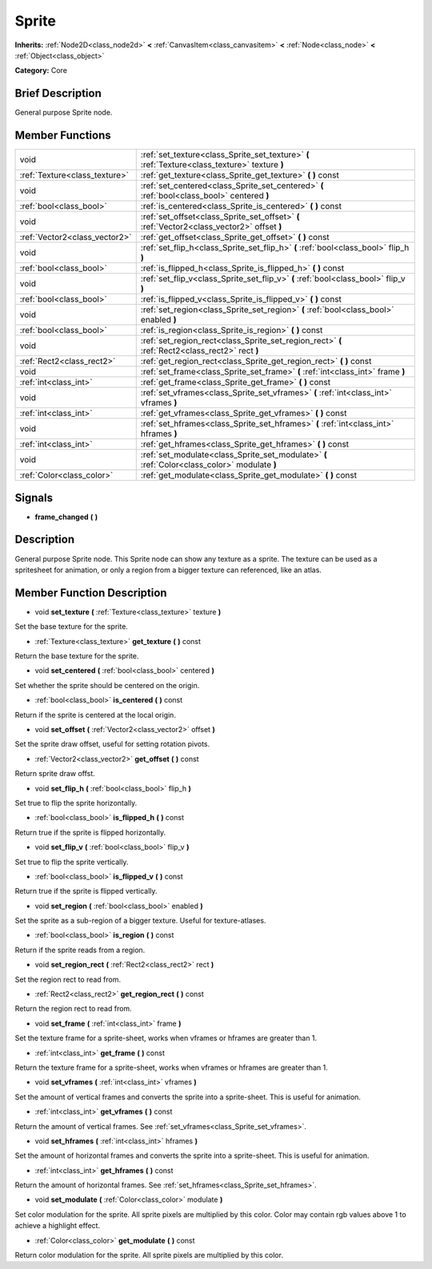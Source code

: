 .. Generated automatically by doc/tools/makerst.py in Godot's source tree.
.. DO NOT EDIT THIS FILE, but the doc/base/classes.xml source instead.

.. _class_Sprite:

Sprite
======

**Inherits:** :ref:`Node2D<class_node2d>` **<** :ref:`CanvasItem<class_canvasitem>` **<** :ref:`Node<class_node>` **<** :ref:`Object<class_object>`

**Category:** Core

Brief Description
-----------------

General purpose Sprite node.

Member Functions
----------------

+--------------------------------+---------------------------------------------------------------------------------------------------+
| void                           | :ref:`set_texture<class_Sprite_set_texture>`  **(** :ref:`Texture<class_texture>` texture  **)**  |
+--------------------------------+---------------------------------------------------------------------------------------------------+
| :ref:`Texture<class_texture>`  | :ref:`get_texture<class_Sprite_get_texture>`  **(** **)** const                                   |
+--------------------------------+---------------------------------------------------------------------------------------------------+
| void                           | :ref:`set_centered<class_Sprite_set_centered>`  **(** :ref:`bool<class_bool>` centered  **)**     |
+--------------------------------+---------------------------------------------------------------------------------------------------+
| :ref:`bool<class_bool>`        | :ref:`is_centered<class_Sprite_is_centered>`  **(** **)** const                                   |
+--------------------------------+---------------------------------------------------------------------------------------------------+
| void                           | :ref:`set_offset<class_Sprite_set_offset>`  **(** :ref:`Vector2<class_vector2>` offset  **)**     |
+--------------------------------+---------------------------------------------------------------------------------------------------+
| :ref:`Vector2<class_vector2>`  | :ref:`get_offset<class_Sprite_get_offset>`  **(** **)** const                                     |
+--------------------------------+---------------------------------------------------------------------------------------------------+
| void                           | :ref:`set_flip_h<class_Sprite_set_flip_h>`  **(** :ref:`bool<class_bool>` flip_h  **)**           |
+--------------------------------+---------------------------------------------------------------------------------------------------+
| :ref:`bool<class_bool>`        | :ref:`is_flipped_h<class_Sprite_is_flipped_h>`  **(** **)** const                                 |
+--------------------------------+---------------------------------------------------------------------------------------------------+
| void                           | :ref:`set_flip_v<class_Sprite_set_flip_v>`  **(** :ref:`bool<class_bool>` flip_v  **)**           |
+--------------------------------+---------------------------------------------------------------------------------------------------+
| :ref:`bool<class_bool>`        | :ref:`is_flipped_v<class_Sprite_is_flipped_v>`  **(** **)** const                                 |
+--------------------------------+---------------------------------------------------------------------------------------------------+
| void                           | :ref:`set_region<class_Sprite_set_region>`  **(** :ref:`bool<class_bool>` enabled  **)**          |
+--------------------------------+---------------------------------------------------------------------------------------------------+
| :ref:`bool<class_bool>`        | :ref:`is_region<class_Sprite_is_region>`  **(** **)** const                                       |
+--------------------------------+---------------------------------------------------------------------------------------------------+
| void                           | :ref:`set_region_rect<class_Sprite_set_region_rect>`  **(** :ref:`Rect2<class_rect2>` rect  **)** |
+--------------------------------+---------------------------------------------------------------------------------------------------+
| :ref:`Rect2<class_rect2>`      | :ref:`get_region_rect<class_Sprite_get_region_rect>`  **(** **)** const                           |
+--------------------------------+---------------------------------------------------------------------------------------------------+
| void                           | :ref:`set_frame<class_Sprite_set_frame>`  **(** :ref:`int<class_int>` frame  **)**                |
+--------------------------------+---------------------------------------------------------------------------------------------------+
| :ref:`int<class_int>`          | :ref:`get_frame<class_Sprite_get_frame>`  **(** **)** const                                       |
+--------------------------------+---------------------------------------------------------------------------------------------------+
| void                           | :ref:`set_vframes<class_Sprite_set_vframes>`  **(** :ref:`int<class_int>` vframes  **)**          |
+--------------------------------+---------------------------------------------------------------------------------------------------+
| :ref:`int<class_int>`          | :ref:`get_vframes<class_Sprite_get_vframes>`  **(** **)** const                                   |
+--------------------------------+---------------------------------------------------------------------------------------------------+
| void                           | :ref:`set_hframes<class_Sprite_set_hframes>`  **(** :ref:`int<class_int>` hframes  **)**          |
+--------------------------------+---------------------------------------------------------------------------------------------------+
| :ref:`int<class_int>`          | :ref:`get_hframes<class_Sprite_get_hframes>`  **(** **)** const                                   |
+--------------------------------+---------------------------------------------------------------------------------------------------+
| void                           | :ref:`set_modulate<class_Sprite_set_modulate>`  **(** :ref:`Color<class_color>` modulate  **)**   |
+--------------------------------+---------------------------------------------------------------------------------------------------+
| :ref:`Color<class_color>`      | :ref:`get_modulate<class_Sprite_get_modulate>`  **(** **)** const                                 |
+--------------------------------+---------------------------------------------------------------------------------------------------+

Signals
-------

-  **frame_changed**  **(** **)**

Description
-----------

General purpose Sprite node. This Sprite node can show any texture as a sprite. The texture can be used as a spritesheet for animation, or only a region from a bigger texture can referenced, like an atlas.

Member Function Description
---------------------------

.. _class_Sprite_set_texture:

- void  **set_texture**  **(** :ref:`Texture<class_texture>` texture  **)**

Set the base texture for the sprite.

.. _class_Sprite_get_texture:

- :ref:`Texture<class_texture>`  **get_texture**  **(** **)** const

Return the base texture for the sprite.

.. _class_Sprite_set_centered:

- void  **set_centered**  **(** :ref:`bool<class_bool>` centered  **)**

Set whether the sprite should be centered on the origin.

.. _class_Sprite_is_centered:

- :ref:`bool<class_bool>`  **is_centered**  **(** **)** const

Return if the sprite is centered at the local origin.

.. _class_Sprite_set_offset:

- void  **set_offset**  **(** :ref:`Vector2<class_vector2>` offset  **)**

Set the sprite draw offset, useful for setting rotation pivots.

.. _class_Sprite_get_offset:

- :ref:`Vector2<class_vector2>`  **get_offset**  **(** **)** const

Return sprite draw offst.

.. _class_Sprite_set_flip_h:

- void  **set_flip_h**  **(** :ref:`bool<class_bool>` flip_h  **)**

Set true to flip the sprite horizontally.

.. _class_Sprite_is_flipped_h:

- :ref:`bool<class_bool>`  **is_flipped_h**  **(** **)** const

Return true if the sprite is flipped horizontally.

.. _class_Sprite_set_flip_v:

- void  **set_flip_v**  **(** :ref:`bool<class_bool>` flip_v  **)**

Set true to flip the sprite vertically.

.. _class_Sprite_is_flipped_v:

- :ref:`bool<class_bool>`  **is_flipped_v**  **(** **)** const

Return true if the sprite is flipped vertically.

.. _class_Sprite_set_region:

- void  **set_region**  **(** :ref:`bool<class_bool>` enabled  **)**

Set the sprite as a sub-region of a bigger texture. Useful for texture-atlases.

.. _class_Sprite_is_region:

- :ref:`bool<class_bool>`  **is_region**  **(** **)** const

Return if the sprite reads from a region.

.. _class_Sprite_set_region_rect:

- void  **set_region_rect**  **(** :ref:`Rect2<class_rect2>` rect  **)**

Set the region rect to read from.

.. _class_Sprite_get_region_rect:

- :ref:`Rect2<class_rect2>`  **get_region_rect**  **(** **)** const

Return the region rect to read from.

.. _class_Sprite_set_frame:

- void  **set_frame**  **(** :ref:`int<class_int>` frame  **)**

Set the texture frame for a sprite-sheet, works when vframes or hframes are greater than 1.

.. _class_Sprite_get_frame:

- :ref:`int<class_int>`  **get_frame**  **(** **)** const

Return the texture frame for a sprite-sheet, works when vframes or hframes are greater than 1.

.. _class_Sprite_set_vframes:

- void  **set_vframes**  **(** :ref:`int<class_int>` vframes  **)**

Set the amount of vertical frames and converts the sprite into a sprite-sheet. This is useful for animation.

.. _class_Sprite_get_vframes:

- :ref:`int<class_int>`  **get_vframes**  **(** **)** const

Return the amount of vertical frames. See :ref:`set_vframes<class_Sprite_set_vframes>`.

.. _class_Sprite_set_hframes:

- void  **set_hframes**  **(** :ref:`int<class_int>` hframes  **)**

Set the amount of horizontal frames and converts the sprite into a sprite-sheet. This is useful for animation.

.. _class_Sprite_get_hframes:

- :ref:`int<class_int>`  **get_hframes**  **(** **)** const

Return the amount of horizontal frames. See :ref:`set_hframes<class_Sprite_set_hframes>`.

.. _class_Sprite_set_modulate:

- void  **set_modulate**  **(** :ref:`Color<class_color>` modulate  **)**

Set color modulation for the sprite. All sprite pixels are multiplied by this color.  Color may contain rgb values above 1 to achieve a highlight effect.

.. _class_Sprite_get_modulate:

- :ref:`Color<class_color>`  **get_modulate**  **(** **)** const

Return color modulation for the sprite. All sprite pixels are multiplied by this color.


